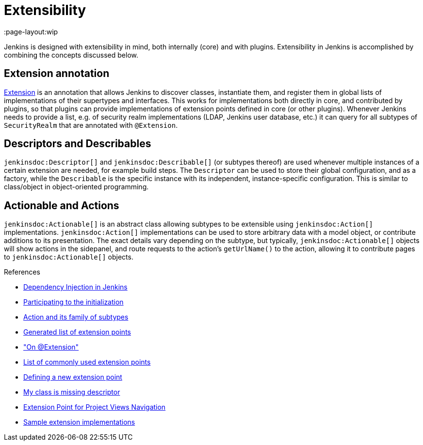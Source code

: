 = Extensibility
:page-layout:wip

Jenkins is designed with extensibility in mind, both internally (core) and with plugins.
Extensibility in Jenkins is accomplished by combining the concepts discussed below.

== Extension annotation

link:https://javadoc.jenkins.io/hudson/Extension.html[Extension] is an annotation that allows Jenkins to discover classes, instantiate them, and register them in global lists of implementations of their supertypes and interfaces.
This works for implementations both directly in core, and contributed by plugins, so that plugins can provide implementations of extension points defined in core (or other plugins).
Whenever Jenkins needs to provide a list, e.g. of security realm implementations (LDAP, Jenkins user database, etc.) it can query for all subtypes of `SecurityRealm` that are annotated with `@Extension`.
// link:TODO[Learn more about `@Extension`].

== Descriptors and Describables

`jenkinsdoc:Descriptor[]` and `jenkinsdoc:Describable[]` (or subtypes thereof) are used whenever multiple instances of a certain extension are needed, for example build steps.
The `Descriptor` can be used to store their global configuration, and as a factory, while the `Describable` is the specific instance with its independent, instance-specific configuration.
This is similar to class/object in object-oriented programming.
// link:TODO[Learn more about `Descriptor` and `Describable`].

== Actionable and Actions

`jenkinsdoc:Actionable[]` is an abstract class allowing subtypes to be extensible using `jenkinsdoc:Action[]` implementations.
`jenkinsdoc:Action[]` implementations can be used to store arbitrary data with a model object, or contribute additions to its presentation.
The exact details vary depending on the subtype, but typically, `jenkinsdoc:Actionable[]` objects will show actions in the sidepanel, and route requests to the action's `getUrlName()` to the action, allowing it to contribute pages to `jenkinsdoc:Actionable[]` objects.
// link:TODO[Learn more about `Action` and `Actionable`].

.References
****
* link:https://wiki.jenkins.io/display/JENKINS/Dependency+Injection[Dependency Injection in Jenkins]
* link:https://wiki.jenkins.io/display/JENKINS/Participating+to+the+initialization[Participating to the initialization]
* link:https://wiki.jenkins.io/display/JENKINS/Action+and+its+family+of+subtypes[Action and its family of subtypes]
* xref:extensions:index.adoc[Generated list of extension points]
* link:https://wiki.jenkins.io/display/JENKINS/AnnotationExtension["On @Extension"]
* link:https://wiki.jenkins.io/display/JENKINS/Plugin+Cookbook[List of commonly used extension points]
* link:https://wiki.jenkins.io/display/JENKINS/Defining+a+new+extension+point[Defining a new extension point]
* link:https://wiki.jenkins.io/display/JENKINS/My+class+is+missing+descriptor[My class is missing descriptor]
* link:https://wiki.jenkins.io/display/JENKINS/Extension+Point+for+Project+Views+Navigation[Extension Point for Project Views Navigation] 
// TODO make into guide or remove as obsolete with BO
* link:https://github.com/jenkinsci/sample-extensions[Sample extension implementations]
****
